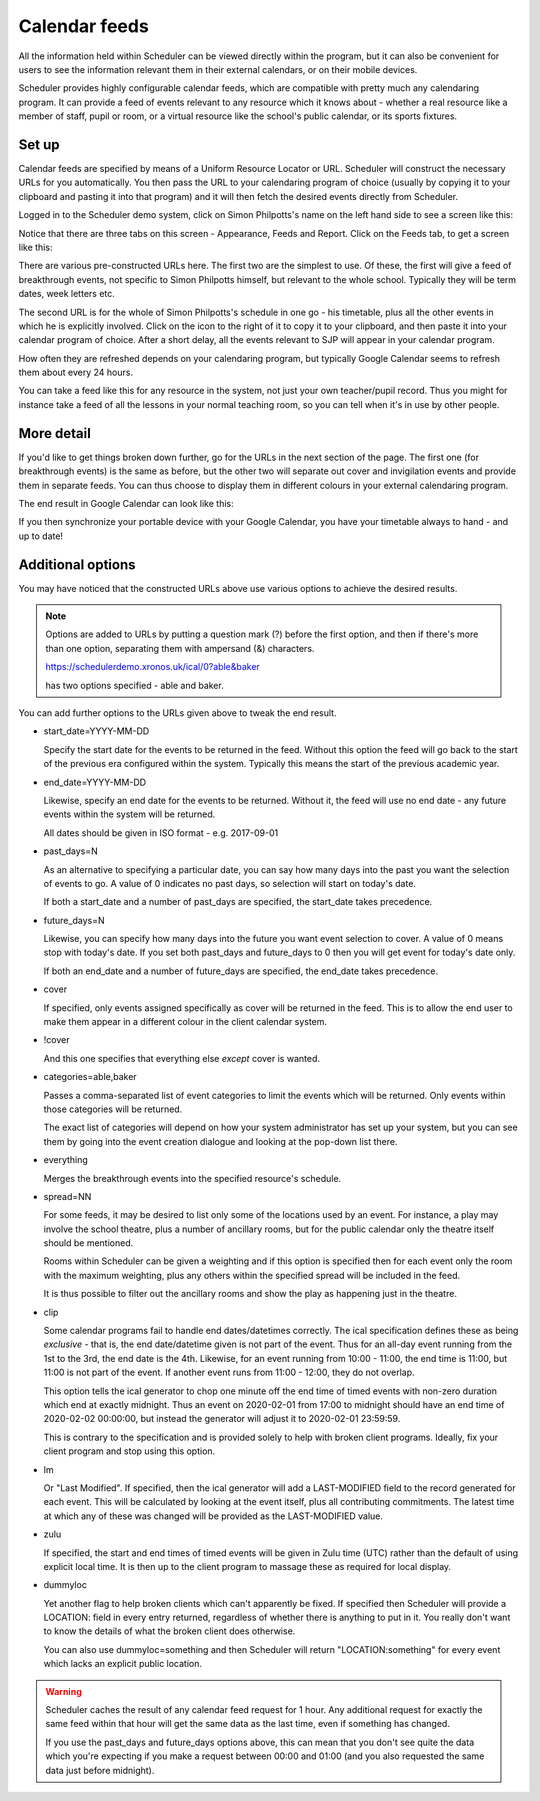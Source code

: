 Calendar feeds
==============

All the information held within Scheduler can be viewed directly
within the program, but it can also be convenient for users to
see the information relevant them in their external calendars, or
on their mobile devices.

Scheduler provides highly configurable calendar feeds, which are
compatible with pretty much any calendaring program.  It can provide
a feed of events relevant to any resource which it knows about - whether
a real resource like a member of staff, pupil or room, or a virtual resource
like the school's public calendar, or its sports fixtures.

------
Set up
------

Calendar feeds are specified by means of a Uniform Resource Locator
or URL.  Scheduler will construct the necessary URLs for you automatically.
You then pass the URL to your calendaring program of choice (usually by
copying it to your clipboard and pasting it into that program) and
it will then fetch the desired events directly from Scheduler.

Logged in to the Scheduler demo system, click on Simon Philpotts's name
on the left hand side to see a screen like this:

.. image:: concern1.png
   :scale: 75%
   :align: center

Notice that there are three tabs on this screen - Appearance, Feeds and Report.
Click on the Feeds tab, to get a screen like this:

.. image:: concern2.png
   :scale: 75%
   :align: center

There are various pre-constructed URLs here.  The first two are the
simplest to use.  Of these, the first will give a feed of breakthrough
events, not specific to Simon Philpotts himself, but relevant to the
whole school.  Typically they will be term dates, week letters etc.

The second URL is for the whole of Simon Philpotts's schedule in one go -
his timetable, plus all the other events in which he is explicitly
involved.  Click on the icon to the right of it to copy it to your
clipboard, and then paste it into your calendar program of choice.  After
a short delay, all the events relevant to SJP will appear in your
calendar program.

How often they are refreshed depends on your calendaring program, but
typically Google Calendar seems to refresh them about every 24 hours.

You can take a feed like this for any resource in the system, not just
your own teacher/pupil record.  Thus you might for instance take a feed
of all the lessons in your normal teaching room, so you can tell when
it's in use by other people.

-----------
More detail
-----------

If you'd like to get things broken down further, go for the URLs in
the next section of the page.  The first one (for breakthrough events)
is the same as before, but the other two will separate out cover
and invigilation events and provide them in separate feeds.  You can
thus choose to display them in different colours in your external
calendaring program.

The end result in Google Calendar can look like this:

.. image:: googlecalendar.png
   :scale: 75%
   :align: center


If you then synchronize your portable device with your Google Calendar,
you have your timetable always to hand - and up to date!

------------------
Additional options
------------------

You may have noticed that the constructed URLs above use various options
to achieve the desired results.  

.. note::
   Options are added to URLs by putting a question mark (?) before
   the first option, and then if there's more than one option, separating
   them with ampersand (&) characters.

   https://schedulerdemo.xronos.uk/ical/0?able&baker

   has two options specified - able and baker.

You can add further options to the URLs given above to tweak the end result.

- start_date=YYYY-MM-DD

  Specify the start date for the events to be returned in the feed.  Without
  this option the feed will go back to the start of the previous era
  configured within the system.  Typically this means the start of the
  previous academic year.

- end_date=YYYY-MM-DD

  Likewise, specify an end date for the events to be returned.
  Without it, the feed will use no end date - any future events within
  the system will be returned.

  All dates should be given in ISO format - e.g. 2017-09-01

- past_days=N

  As an alternative to specifying a particular date, you can say
  how many days into the past you want the selection of events to
  go.  A value of 0 indicates no past days, so selection will start
  on today's date.

  If both a start_date and a number of past_days are specified, the
  start_date takes precedence.

- future_days=N

  Likewise, you can specify how many days into the future you want
  event selection to cover.  A value of 0 means stop with today's
  date.  If you set both past_days and future_days to 0 then you
  will get event for today's date only.

  If both an end_date and a number of future_days are specified, the
  end_date takes precedence.

- cover

  If specified, only events assigned specifically as cover will be returned
  in the feed.  This is to allow the end user to make them appear in a
  different colour in the client calendar system.

- !cover

  And this one specifies that everything else *except* cover is wanted.

- categories=able,baker

  Passes a comma-separated list of event categories to limit the events
  which will be returned.  Only events within those categories will be
  returned.

  The exact list of categories will depend on how your system administrator
  has set up your system, but you can see them by going into the event
  creation dialogue and looking at the pop-down list there.

- everything

  Merges the breakthrough events into the specified resource's schedule.

- spread=NN

  For some feeds, it may be desired to list only some of the locations
  used by an event.  For instance, a play may involve the school theatre,
  plus a number of ancillary rooms, but for the public calendar only
  the theatre itself should be mentioned.

  Rooms within Scheduler can be given a weighting and if this option is
  specified then for each event only the room with the maximum weighting,
  plus any others within the specified spread will be included in the feed.

  It is thus possible to filter out the ancillary rooms and show the play
  as happening just in the theatre.

- clip

  Some calendar programs fail to handle end dates/datetimes correctly.
  The ical specification defines these as being *exclusive* - that is,
  the end date/datetime given is not part of the event.  Thus for
  an all-day event running from the 1st to the 3rd, the end date is
  the 4th.  Likewise, for an event running from 10:00 - 11:00, the end
  time is 11:00, but 11:00 is not part of the event.  If another event
  runs from 11:00 - 12:00, they do not overlap.

  This option tells the ical generator to chop one minute off the
  end time of timed events with non-zero duration which end at exactly
  midnight.  Thus an event on 2020-02-01 from 17:00 to midnight
  should have an end time of 2020-02-02 00:00:00, but instead the
  generator will adjust it to 2020-02-01 23:59:59.

  This is contrary to the specification and is provided solely to help
  with broken client programs.  Ideally, fix your client program and
  stop using this option.

- lm

  Or "Last Modified".  If specified, then the ical generator will
  add a LAST-MODIFIED field to the record generated for each event.
  This will be calculated by looking at the event itself, plus all
  contributing commitments.  The latest time at which any of these
  was changed will be provided as the LAST-MODIFIED value.

- zulu

  If specified, the start and end times of timed events will be given
  in Zulu time (UTC) rather than the default of using explicit local
  time.  It is then up to the client program to massage these as
  required for local display.

- dummyloc

  Yet another flag to help broken clients which can't apparently
  be fixed.  If specified then Scheduler will provide a LOCATION:
  field in every entry returned, regardless of whether there is
  anything to put in it.  You really don't want to know the details
  of what the broken client does otherwise.

  You can also use dummyloc=something and then Scheduler will
  return "LOCATION:something" for every event which lacks an explicit
  public location.

.. warning::

  Scheduler caches the result of any calendar feed request for 1 hour.
  Any additional request for exactly the same feed within that hour
  will get the same data as the last time, even if something has changed.

  If you use the past_days and future_days options above, this can mean
  that you don't see quite the data which you're expecting if you
  make a request between 00:00 and 01:00 (and you also requested the
  same data just before midnight).



